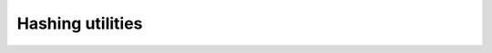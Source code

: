 Hashing utilities
==================

.. cpp:namespace:: black::support

.. cpp:concept:: template<typename T> hashable

   Concept describing types on which `std::hash` is applicable.

.. cpp:function:: template<> size_t hash(hashable ...args)
.. cpp:function:: template<std::ranges::range R> size_t hash(R const& arg)
.. cpp:function:: template<TupleLike T> size_t hash(T const& arg)

   A wrapper around `std::hash` that computes the hash of a value or a sequence of values, taken from, respectively:

   1. a variadic list of :cpp:any:`hashable` arguments
   2. a range of :cpp:any:`hashable` types
   3. a tuple-like object whose components are :cpp:any:`hashable`

.. cpp:type:: template<typename Key, typename Value> map

   Alias for `tsl::hopscotch_map<Key, Value>`.

.. cpp:type:: template<typename T> set

   Alias for `tsl::hopscotch_set<T>`.